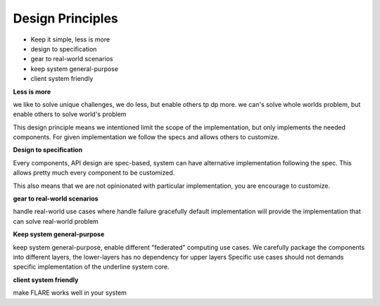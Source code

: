 
Design Principles
=================

* Keep it simple, less is more
* design to specification
* gear to real-world scenarios
* keep system general-purpose
* client system friendly

**Less is more**

we like to solve unique challenges, we do less, but enable others tp dp more.
we can's solve whole worlds problem, but enable others to solve world's problem

This design principle means we intentioned limit the scope of the implementation,
but only implements the needed components. For given implementation we follow the specs and allows others to customize.


**Design to specification**

Every components, API design are spec-based, system can have alternative implementation following the spec.
This allows pretty much every component to be customized.

This also means that we are not opinionated with particular implementation, you are encourage to customize.


**gear to real-world scenarios**

handle real-world use cases where handle failure gracefully
default implementation will provide the implementation that can solve real-world problem


**Keep system general-purpose**

keep system general-purpose, enable different "federated" computing use cases.
We carefully package the components into different layers, the lower-layers has no dependency for upper layers
Specific use cases should not demands specific implementation of the underline system core.


**client system friendly**

make FLARE works well in your system
